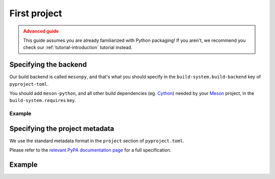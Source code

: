 .. SPDX-FileCopyrightText: 2023 The meson-python developers
..
.. SPDX-License-Identifier: MIT

.. _how-to-guides-first-project:

*************
First project
*************


.. admonition:: Advanced guide
   :class: caution

   This guide assumes you are already familiarized with Python packaging! If you
   aren't, we recommend you check our :ref:`tutorial-introduction` tutorial
   instead.


Specifying the backend
======================

Our build backend is called ``mesonpy``, and that's what you should specify in
the ``build-system.build-backend`` key of ``pyproject-toml``.

You should add ``meson-python``, and all other build dependencies (eg. Cython_)
needed by your Meson_ project, in the ``build-system.requires`` key.


Example
-------

.. code-block:: toml
   :caption: pyproject.toml

   [build-system]
   build-backend = 'mesonpy'
   requires = ['meson-python', 'cython']


Specifying the project metadata
===============================

We use the standard metadata format in the ``project`` section of
``pyproject.toml``.

Please refer to the `relevant PyPA documentation page`_ for a full
specification.


Example
=======


.. code-block:: toml
   :caption: pyproject.toml

   [build-system]
   build-backend = 'mesonpy'
   requires = ['meson-python', 'cython']

   [project]
   name = 'example-package'
   version = '1.0.0'
   description = 'Our example package using meson-python!'
   readme = 'README.md'
   requires-python = '>=3.8'
   license = {file = 'LICENSE.txt'}
   authors = [
     {name = 'Bowsette Koopa', email = 'bowsette@example.com'},
   ]


.. _Cython: https://github.com/cython/cython
.. _Meson: https://mesonbuild.com/
.. _relevant PyPA documentation page: https://packaging.python.org/en/latest/specifications/declaring-project-metadata/
